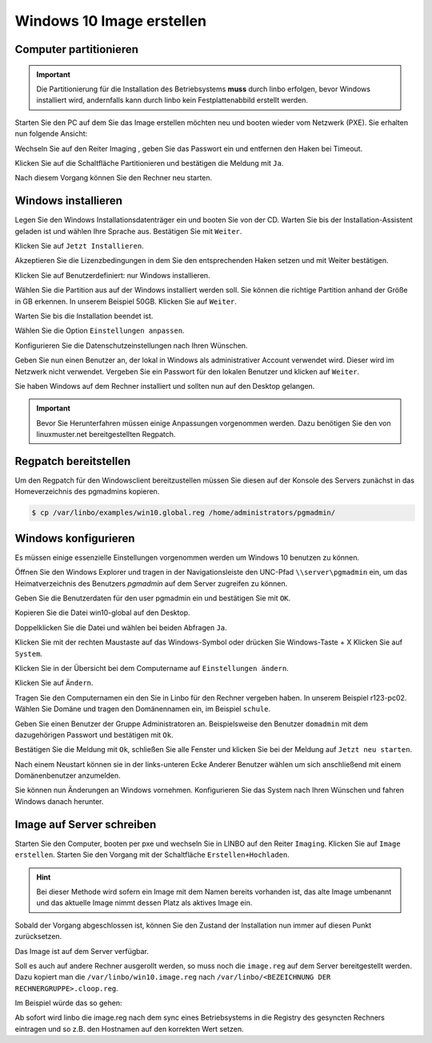 Windows 10 Image erstellen
===========================

Computer partitionieren
-----------------------

.. important:: Die Partitionierung für die Installation des Betriebsystems **muss** durch linbo erfolgen, bevor Windows
   installiert wird, andernfalls kann durch linbo kein Festplattenabbild erstellt werden.

Starten Sie den PC auf dem Sie das Image erstellen möchten neu und booten wieder vom Netzwerk (PXE). Sie erhalten nun folgende Ansicht:

|100000000000032A00000261ABEB2582_png|

Wechseln Sie auf den Reiter
Imaging
, geben Sie das Passwort ein und entfernen den Haken bei Timeout.

|100000000000032A000002612A58B1AE_png|

Klicken Sie auf die Schaltfläche Partitionieren
und bestätigen die Meldung mit ``Ja``.

|100000000000032A000002611AE27D91_png|

Nach diesem Vorgang können Sie den Rechner neu starten.

|100000000000032A00000261D7ACA8F5_png|


Windows installieren
--------------------

Legen Sie den Windows Installationsdatenträger ein und booten Sie von der CD.
Warten Sie bis der Installation-Assistent geladen ist und wählen Ihre Sprache aus. Bestätigen Sie mit
``Weiter``.

|100000000000040A00000319F588B76C_png|

Klicken Sie auf ``Jetzt Installieren``.

|100000000000040A00000319DD5ADC8E_png|

Akzeptieren Sie die Lizenzbedingungen in dem Sie den entsprechenden Haken setzen und mit
Weiter bestätigen.

|100000000000040A00000319E918A8C7_png|

Klicken Sie auf Benutzerdefiniert: nur Windows installieren.

|100000000000040A00000319A60B7FD3_png|

Wählen Sie die Partition aus auf der Windows installiert werden soll.
Sie können die richtige Partition anhand der Größe in GB erkennen.
In unserem Beispiel 50GB. Klicken Sie auf ``Weiter``.

|100000000000040A00000319B79CACB3_png|

Warten Sie bis die Installation beendet ist.

|100000000000040A000003193E3F3EC2_png|


Wählen Sie die Option ``Einstellungen anpassen``.

|100000000000040A000003163D31984A_png|

Konfigurieren Sie die Datenschutzeinstellungen nach Ihren Wünschen.

|100000000000040A000003162FF66162_png|

|100000000000040A0000031696C05077_png|

Geben Sie nun einen Benutzer an, der lokal in Windows als administrativer Account verwendet wird.
Dieser wird im Netzwerk nicht verwendet.
Vergeben Sie ein Passwort für den lokalen Benutzer und klicken auf ``Weiter``.

|10000000000004090000031BD6C06D3C_png|


Sie haben Windows auf dem Rechner installiert und sollten nun auf den Desktop gelangen.

.. important:: Bevor Sie Herunterfahren müssen einige Anpassungen vorgenommen werden. Dazu benötigen Sie den von linuxmuster.net bereitgestellten Regpatch.

|100000000000040900000309C0521273_png|

Regpatch bereitstellen
----------------------

Um den Regpatch für den Windowsclient bereitzustellen müssen Sie diesen auf der Konsole des Servers zunächst in das Homeverzeichnis des pgmadmins kopieren.

.. code-block:: console

   $ cp /var/linbo/examples/win10.global.reg /home/administrators/pgmadmin/

|1000000000000288000001884164BC97_png|

Windows konfigurieren
---------------------

Es müssen einige essenzielle Einstellungen vorgenommen werden um Windows 10 benutzen zu können.

Öffnen Sie den Windows Explorer und tragen in der Navigationsleiste den UNC-Pfad ``\\server\pgmadmin`` ein, um das
Heimatverzeichnis des Benutzers *pgmadmin* auf dem Server zugreifen zu können.

|100000000000040900000309AD122632_png|

Geben Sie die Benutzerdaten für den user pgmadmin ein und bestätigen Sie mit ``OK``.

|100000000000040900000309D4AC838A_png|

Kopieren Sie die Datei win10-global auf den Desktop.

|100000000000040900000309A0EFAE74_png|

|1000000000000409000003095FAC6141_png|

Doppelklicken Sie die Datei und wählen bei beiden Abfragen ``Ja``.

|100000000000040900000309C9151860_png|

|1000000000000409000003090DE77B1D_png|

Klicken Sie mit der rechten Maustaste auf das Windows-Symbol oder drücken Sie Windows-Taste + X
Klicken Sie auf ``System``.

|100000000000040900000309D7642C20_png|

Klicken Sie in der Übersicht bei dem Computername auf ``Einstellungen ändern``.

|1000000000000409000003093D2980DF_png|

Klicken Sie auf ``Ändern``.

|100000000000040900000309727EA44E_png|

Tragen Sie den Computernamen ein den Sie in Linbo für den Rechner vergeben haben. In unserem Beispiel r123-pc02.
Wählen Sie Domäne und tragen den Domänennamen ein, im Beispiel ``schule``.

|100000000000040900000309AFC96356_png|

Geben Sie einen Benutzer der Gruppe Administratoren an. Beispielsweise den Benutzer ``domadmin`` mit dem dazugehörigen
Passwort und bestätigen mit ``Ok``.

|10000000000004090000030964D1E68C_png|

Bestätigen Sie die Meldung mit ``Ok``, schließen Sie alle Fenster und klicken Sie bei der Meldung auf ``Jetzt neu starten``.

|100000000000040900000309827575BC_png|

|1000000000000409000003095F824A32_png|

|100000000000040900000309B4D432CA_png|

Nach einem Neustart können sie in der links-unteren Ecke Anderer Benutzer wählen um sich anschließend mit einem Domänenbenutzer anzumelden.

|100000000000040900000309092F3627_png|

Sie können nun Änderungen an Windows vornehmen. Konfigurieren Sie das System nach Ihren Wünschen und fahren Windows danach herunter.

Image auf Server schreiben
--------------------------

Starten Sie den Computer, booten per pxe und wechseln Sie in LINBO auf den Reiter ``Imaging``. Klicken Sie auf ``Image erstellen``.
Starten Sie den Vorgang mit der Schaltfläche ``Erstellen+Hochladen``.

|10000000000003300000026052C7AA3A_png|

.. hint:: Bei dieser Methode wird sofern ein Image mit dem Namen bereits vorhanden ist, das alte Image umbenannt und das
   aktuelle Image nimmt dessen Platz als aktives Image ein.

Sobald der Vorgang abgeschlossen ist, können Sie den Zustand der Installation nun immer auf diesen Punkt zurücksetzen.

Das Image ist auf dem Server verfügbar.

Soll es auch auf andere Rechner ausgerollt werden, so muss noch die ``image.reg`` auf dem Server bereitgestellt werden.
Dazu kopiert man die ``/var/linbo/win10.image.reg`` nach ``/var/linbo/<BEZEICHNUNG DER RECHNERGRUPPE>.cloop.reg``.

Im Beispiel würde das so gehen:

.. code-block:: console
   $ cp /var/linbo/examples/win10.image.reg /var/linbo/win10.cloop.reg

Ab sofort wird linbo die image.reg nach dem sync eines Betriebsystems in die Registry des gesyncten Rechners eintragen und so z.B. den Hostnamen auf den korrekten Wert setzen.


.. |1000000000000409000003095F824A32_png| image:: media/1000000000000409000003095F824A32.png


.. |100000000000040900000309B4D432CA_png| image:: media/100000000000040900000309B4D432CA.png


.. |100000000000040A000003162FF66162_png| image:: media/100000000000040A000003162FF66162.png


.. |100000000000040A00000319A60B7FD3_png| image:: media/100000000000040A00000319A60B7FD3.png


.. |100000000000040900000309C0521273_png| image:: media/100000000000040900000309C0521273.png


.. |100000000000032A000002611AE27D91_png| image:: media/100000000000032A000002611AE27D91.png


.. |1000000000000409000003095FAC6141_png| image:: media/1000000000000409000003095FAC6141.png


.. |100000000000040900000309D7642C20_png| image:: media/100000000000040900000309D7642C20.png


.. |1000000000000409000003093D2980DF_png| image:: media/1000000000000409000003093D2980DF.png


.. |10000000000004090000031BD6C06D3C_png| image:: media/10000000000004090000031BD6C06D3C.png


.. |1000000000000288000001884164BC97_png| image:: media/1000000000000288000001884164BC97.png


.. |10000000000003300000026052C7AA3A_png| image:: media/10000000000003300000026052C7AA3A.png


.. |100000000000032A00000261ABEB2582_png| image:: media/100000000000032A00000261ABEB2582.png


.. |100000000000040A00000319DD5ADC8E_png| image:: media/100000000000040A00000319DD5ADC8E.png


.. |100000000000040900000309827575BC_png| image:: media/100000000000040900000309827575BC.png


.. |10000000000004090000030964D1E68C_png| image:: media/10000000000004090000030964D1E68C.png


.. |100000000000040A000003163D31984A_png| image:: media/100000000000040A000003163D31984A.png


.. |100000000000040900000309AFC96356_png| image:: media/100000000000040900000309AFC96356.png


.. |100000000000040A00000319F588B76C_png| image:: media/100000000000040A00000319F588B76C.png


.. |100000000000040900000309C9151860_png| image:: media/100000000000040900000309C9151860.png


.. |100000000000032A000002612A58B1AE_png| image:: media/100000000000032A000002612A58B1AE.png


.. |10000000000006760000092341F04D83_png| image:: media/10000000000006760000092341F04D83.png


.. |100000000000040A0000031696C05077_png| image:: media/100000000000040A0000031696C05077.png


.. |1000000000000409000003090DE77B1D_png| image:: media/1000000000000409000003090DE77B1D.png


.. |100000000000040A00000319B79CACB3_png| image:: media/100000000000040A00000319B79CACB3.png


.. |100000000000040900000309092F3627_png| image:: media/100000000000040900000309092F3627.png


.. |100000000000040900000309727EA44E_png| image:: media/100000000000040900000309727EA44E.png


.. |100000000000040900000309A0EFAE74_png| image:: media/100000000000040900000309A0EFAE74.png


.. |100000000000040900000309D4AC838A_png| image:: media/100000000000040900000309D4AC838A.png


.. |100000000000032A00000261D7ACA8F5_png| image:: media/100000000000032A00000261D7ACA8F5.png


.. |100000000000040A00000319E918A8C7_png| image:: media/100000000000040A00000319E918A8C7.png


.. |100000000000040A000003193E3F3EC2_png| image:: media/100000000000040A000003193E3F3EC2.png


.. |100000000000040900000309AD122632_png| image:: media/100000000000040900000309AD122632.png

